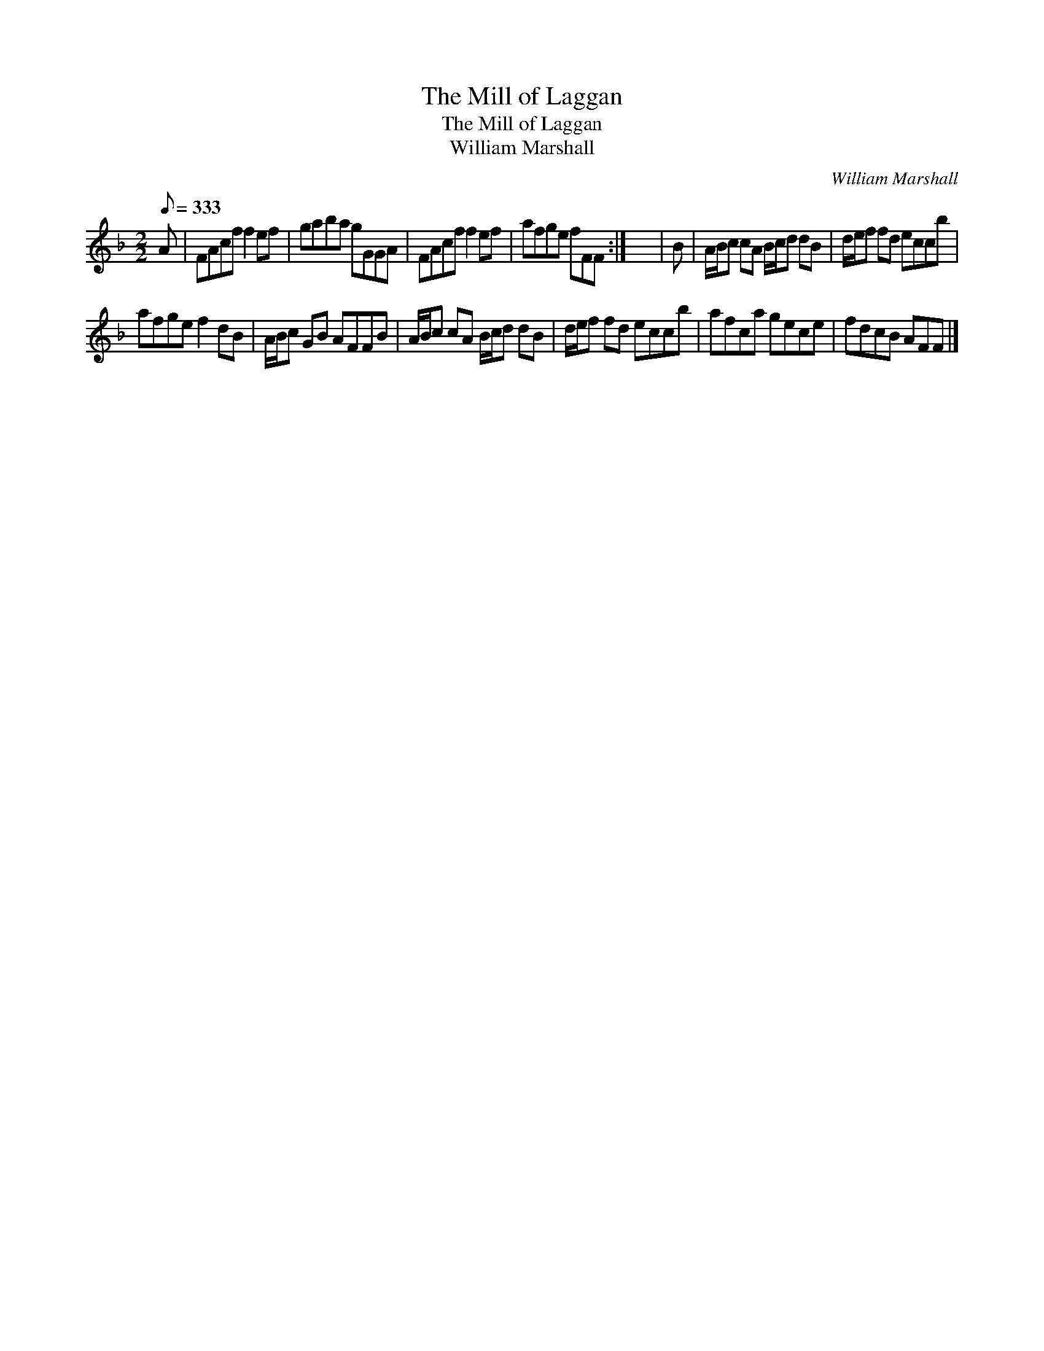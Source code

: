 X:1
T:Mill of Laggan, The
T:Mill of Laggan, The
T:William Marshall
C:William Marshall
L:1/8
Q:1/8=333
M:2/2
K:F
V:1 treble 
V:1
 A | FAcf f2 ef | gaba gGGA | FAcf f2 ef | afge fFF :| x8 | B | A/B/c cA B/c/d dB | d/e/f fd eccb | %9
 afge f2 dB | A/B/c GB AFFB | A/B/c cA B/c/d dB | d/e/f fd eccb | afca gece | fdcB AFF |] %15

